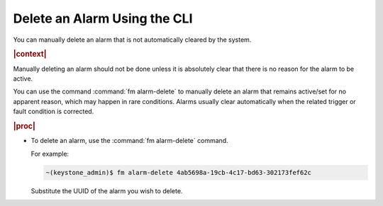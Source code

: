 
.. cpy1552680695138
.. _deleting-an-alarm-using-the-cli:

=============================
Delete an Alarm Using the CLI
=============================

You can manually delete an alarm that is not automatically cleared by the
system.

.. rubric:: |context|

Manually deleting an alarm should not be done unless it is absolutely
clear that there is no reason for the alarm to be active.

You can use the command :command:`fm alarm-delete` to manually delete an alarm
that remains active/set for no apparent reason, which may happen in rare
conditions. Alarms usually clear automatically when the related trigger or
fault condition is corrected.

.. rubric:: |proc|

.. _deleting-an-alarm-using-the-cli-steps-clp-fzw-nkb:

-   To delete an alarm, use the :command:`fm alarm-delete` command.

    For example:

    .. code-block:: none

        ~(keystone_admin)$ fm alarm-delete 4ab5698a-19cb-4c17-bd63-302173fef62c

    Substitute the UUID of the alarm you wish to delete.